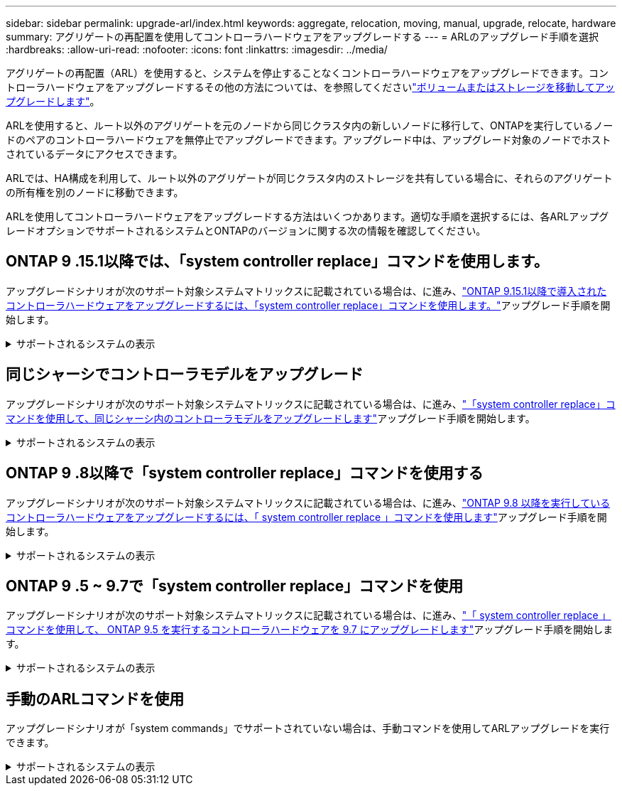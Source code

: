 ---
sidebar: sidebar 
permalink: upgrade-arl/index.html 
keywords: aggregate, relocation, moving, manual, upgrade, relocate, hardware 
summary: アグリゲートの再配置を使用してコントローラハードウェアをアップグレードする 
---
= ARLのアップグレード手順を選択
:hardbreaks:
:allow-uri-read: 
:nofooter: 
:icons: font
:linkattrs: 
:imagesdir: ../media/


[role="lead"]
アグリゲートの再配置（ARL）を使用すると、システムを停止することなくコントローラハードウェアをアップグレードできます。コントローラハードウェアをアップグレードするその他の方法については、を参照してくださいlink:../upgrade/upgrade-decide-to-use-this-guide.html["ボリュームまたはストレージを移動してアップグレードします"]。

ARLを使用すると、ルート以外のアグリゲートを元のノードから同じクラスタ内の新しいノードに移行して、ONTAPを実行しているノードのペアのコントローラハードウェアを無停止でアップグレードできます。アップグレード中は、アップグレード対象のノードでホストされているデータにアクセスできます。

ARLでは、HA構成を利用して、ルート以外のアグリゲートが同じクラスタ内のストレージを共有している場合に、それらのアグリゲートの所有権を別のノードに移動できます。

ARLを使用してコントローラハードウェアをアップグレードする方法はいくつかあります。適切な手順を選択するには、各ARLアップグレードオプションでサポートされるシステムとONTAPのバージョンに関する次の情報を確認してください。



== ONTAP 9 .15.1以降では、「system controller replace」コマンドを使用します。

アップグレードシナリオが次のサポート対象システムマトリックスに記載されている場合は、に進み、link:../upgrade-arl-auto-app-9151/index.html["ONTAP 9.15.1以降で導入されたコントローラハードウェアをアップグレードするには、「system controller replace」コマンドを使用します。"]アップグレード手順を開始します。

.サポートされるシステムの表示
[%collapsible]
====
|===
| 既存のコントローラ | 交換用コントローラ | ONTAP以降でサポート 


| AFF A400 | AFF A50用 | 9.16.1 


| AFF A300 | AFF A50用 | 9.16.1 


| AFF A220、AFF A150 | AFF A20用 | 9.16.1 


| FAS8200、FAS8300、FAS9000 | FAS70、FAS90、FAS50 | FAS70では9.15.1P3、FAS50ではFAS90 9.16.1P2 


| FAS8700 | FAS70、FAS90 | 9.15.1P3 


| FAS9500 | FAS90 | 9.15.1P3 


| AFF A300、AFF A400、AFF A700 | AFF A70、AFF A90、AFF A1K | 9.15.1 


| AFF A900 の略 | AFF A90、AFF A1K | 9.15.1 
|===
====


== 同じシャーシでコントローラモデルをアップグレード

アップグレードシナリオが次のサポート対象システムマトリックスに記載されている場合は、に進み、link:../upgrade-arl-auto-affa900/index.html["「system controller replace」コマンドを使用して、同じシャーシ内のコントローラモデルをアップグレードします"]アップグレード手順を開始します。

.サポートされるシステムの表示
[%collapsible]
====
[cols="20,20,40"]
|===
| 古いシステム | 交換用システム | サポートされるONTAPのバージョン 


| AFF C250用 | AFF C30、AFF C60 | 9.16.1以降 


| AFF A250用 | AFF A50、AFF A30 | 9.16.1以降 


| AFF C800用 | AFF C80用 | 9.16.1以降 


| AFF A800用 | AFF A70またはAFF A90 | 9.15.1以降 


| AFF A220をオールSANアレイ（ASA）として構成 | ASA A150 | 9.13.1P1以降 


| AFF A220の略 | AFF A150 | 9.10.1P15、9.11.1P11、9.12.1P5以降 


| AFF A200 | AFF A150  a| 
9.10.1P15、9.11.1P11以降

*注*：AFF A200では、9.11.1以降のONTAPバージョンはサポートされません。



| AFF C190の略 | AFF A150 | 9.10.1P15、9.11.1P11、9.12.1P5以降 


| FAS2620 | FAS2820  a| 
9.11.1P7以降のパッチリリース（FAS2620）

*注*：FAS2620では、9.11.1以降のONTAPバージョンはサポートされません。

9.13.1以降（FAS2820）



| FAS2720 | FAS2820 | 9.13.1以降 


| AFF A700をASAとして構成 | ASA A900 | 9.13.1P1以降 


| AFF A700の略 | AFF A900 の略 | 9.10.1P10、9.11.1P6以降 


| FAS9000 | FAS9500 | 9.10.1P10、9.11.1P6以降 
|===
====


== ONTAP 9 .8以降で「system controller replace」コマンドを使用する

アップグレードシナリオが次のサポート対象システムマトリックスに記載されている場合は、に進み、link:../upgrade-arl-auto-app/index.html["ONTAP 9.8 以降を実行しているコントローラハードウェアをアップグレードするには、「 system controller replace 」コマンドを使用します"]アップグレード手順を開始します。

.サポートされるシステムの表示
[%collapsible]
====
|===
| 古いコントローラ | 交換用コントローラ 


| FAS8020 、 FAS8040 、 FAS8060 、 FAS8080 | FAS8200 、 FAS8300 、 FAS8700 、 FAS9000 


| FAS8060、FAS8080 | FAS9500 


| AFF8020 、 AFF8040 、 AFF8060 、 AFF8080 | AFF A300、AFF A400、AFF A700、AFF A800 


| AFF8060、AFF8080 | AFF A900 の略 


| FAS8200 | FAS8300、FAS8700、FAS9000、FAS9500 


| FAS8300、FAS8700、FAS9000 | FAS9500 


| AFF A300 | AFF A400、AFF A700、AFF A800、AFF A900 


| AFF A320 | AFF A400 


| AFF A400 、 AFF A700 | AFF A900 の略 
|===
====


== ONTAP 9 .5 ~ 9.7で「system controller replace」コマンドを使用

アップグレードシナリオが次のサポート対象システムマトリックスに記載されている場合は、に進み、link:../upgrade-arl-auto/index.html["「 system controller replace 」コマンドを使用して、 ONTAP 9.5 を実行するコントローラハードウェアを 9.7 にアップグレードします"]アップグレード手順を開始します。

.サポートされるシステムの表示
[%collapsible]
====
[cols="50,50"]
|===
| 古いコントローラ | 交換用コントローラ 


| FAS8020 、 FAS8040 、 FAS8060 、 FAS8080 | FAS8200 、 FAS8300 、 FAS8700 、 FAS9000 


| AFF8020 、 AFF8040 、 AFF8060 、 AFF8080 | AFF A300、AFF A400、AFF A700、AFF A800 


| FAS8200 | FAS8700、FAS9000、FAS8300 


| AFF A300 | AFF A700、AFF A800、AFF A400 
|===
====


== 手動のARLコマンドを使用

アップグレードシナリオが「system commands」でサポートされていない場合は、手動コマンドを使用してARLアップグレードを実行できます。

.サポートされるシステムの表示
[%collapsible]
====
[role="tabbed-block"]
=====
.ONTAP 9.8 以降
--
手動 ARL アップグレードは、 ONTAP 9.8 以降を実行している次のシステムでサポートされています。

* FAS システムから FAS システムへの移動
* AFF システムから AFF システムへの移動
+
アップグレードできるのは、同じシリーズの交換用システムのみです。

+
** AFF AシリーズシステムからAFF Aシリーズシステム
** AFF CシリーズシステムからAFF Cシリーズシステムへ


* ASA システムから ASA システムへの移動
+

NOTE: ASA R2交換システムへのASAアップグレードはサポートされていません。ASAからASA R2へのデータの移行については、を参照してくださいlink:https://docs.netapp.com/us-en/asa-r2/install-setup/set-up-data-access.html["SANホストからASA R2ストレージシステムへのデータアクセスを有効にする"^]。

+
アップグレードできるのは、同じシリーズの交換用システムのみです。

+
** ASA AシリーズシステムからASA Aシリーズシステム
** ASA CシリーズシステムからASA Cシリーズシステムへ




link:../upgrade-arl-manual-app/index.html["ONTAP 9.8 以降を実行しているコントローラハードウェアを手動でアップグレードします"]

--
.ONTAP 9.7以前
--
手動 ARL アップグレードは、 ONTAP 9.7 以前を実行している次のシステムでサポートされています。

* FAS システムから FAS システムへの移動
* AFF システムから AFF システムへの移動


link:../upgrade-arl-manual/index.html["ONTAP 9.7 以前を実行しているコントローラハードウェアを手動でアップグレードします"]

--
=====
====